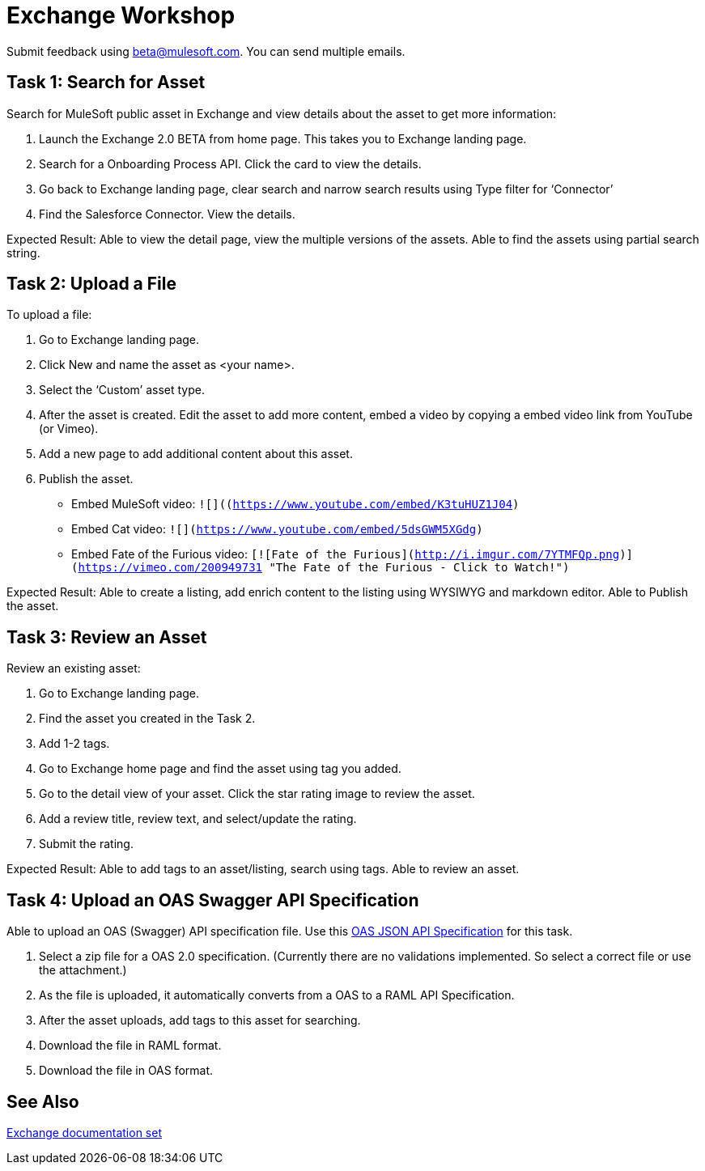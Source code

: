 = Exchange Workshop

Submit feedback using beta@mulesoft.com. You can send multiple emails.

== Task 1: Search for Asset 

Search for MuleSoft public asset in Exchange and view details about the asset to get more information:

. Launch the Exchange 2.0 BETA from home page. This takes you to Exchange landing page. 
. Search for a Onboarding Process API. Click the card to view the details.
. Go back to Exchange landing page, clear search and narrow search results using Type filter for ‘Connector’
. Find the Salesforce Connector. View the details. 

Expected Result: Able to view the detail page, view the multiple versions of the assets. Able to find the assets using partial search string. 

== Task 2: Upload a File

To upload a file:

. Go to Exchange landing page. 
. Click New and name the asset as <your name>. 
. Select the ‘Custom’ asset type.
. After the asset is created. Edit the asset to add more content, embed a video by copying a embed video link from YouTube (or Vimeo). 
. Add a new page to add additional content about this asset. 
. Publish the asset.

* Embed MuleSoft video: `![]((https://www.youtube.com/embed/K3tuHUZ1J04)`
* Embed Cat video: `![](https://www.youtube.com/embed/5dsGWM5XGdg)`
* Embed Fate of the Furious video: 
`[![Fate of the Furious](http://i.imgur.com/7YTMFQp.png)](https://vimeo.com/200949731 "The Fate of the Furious - Click to Watch!")`

Expected Result: Able to create a listing, add enrich content to the listing using WYSIWYG and markdown editor. Able to Publish the asset. 

== Task 3: Review an Asset

Review an existing asset:

. Go to Exchange landing page. 
. Find the asset you created in the Task 2. 
. Add 1-2 tags. 
. Go to Exchange home page and find the asset using tag you added. 
. Go to the detail view of your asset. Click the  star rating image to review the asset. 
. Add a review title, review text, and select/update the rating.
. Submit the rating. 


Expected Result: Able to add tags to an asset/listing, search using tags. Able to review an asset. 

== Task 4: Upload an OAS Swagger API Specification

Able to upload an OAS (Swagger) API specification file. Use this link:_attachments/index.json.zip[OAS JSON API Specification] for this task. 

. Select a zip file for a OAS 2.0 specification. (Currently there are no validations implemented. So select a correct file or use the attachment.)
. As the file is uploaded, it automatically converts from 
a OAS to a RAML API Specification. 
. After the asset uploads, add tags to this asset for searching. 
. Download the file in RAML format. 
. Download the file in OAS format.

== See Also

link:/anypoint-exchange[Exchange documentation set]

